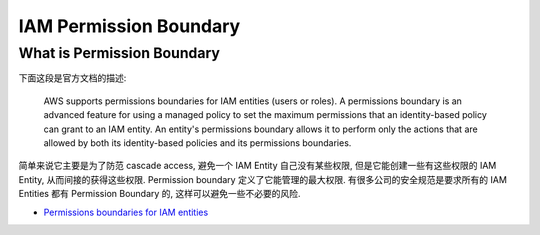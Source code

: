 IAM Permission Boundary
==============================================================================


What is Permission Boundary
------------------------------------------------------------------------------
下面这段是官方文档的描述:

    AWS supports permissions boundaries for IAM entities (users or roles). A permissions boundary is an advanced feature for using a managed policy to set the maximum permissions that an identity-based policy can grant to an IAM entity. An entity's permissions boundary allows it to perform only the actions that are allowed by both its identity-based policies and its permissions boundaries.

简单来说它主要是为了防范 cascade access, 避免一个 IAM Entity 自己没有某些权限, 但是它能创建一些有这些权限的 IAM Entity, 从而间接的获得这些权限. Permission boundary 定义了它能管理的最大权限. 有很多公司的安全规范是要求所有的 IAM Entities 都有 Permission Boundary 的, 这样可以避免一些不必要的风险.

- `Permissions boundaries for IAM entities <https://docs.aws.amazon.com/IAM/latest/UserGuide/access_policies_boundaries.html>`_
